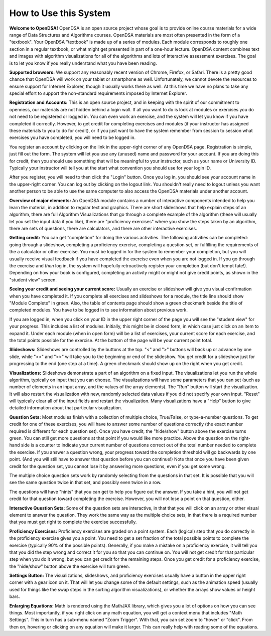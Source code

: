 .. This file is part of the OpenDSA eTextbook project. See
.. http://algoviz.org/OpenDSA for more details.
.. Copyright (c) 2012-2013 by the OpenDSA Project Contributors, and
.. distributed under an MIT open source license.

.. avmetadata::
   :author: Cliff Shaffer
   :prerequisites:
   :topic: OpenDSA

How to Use this System
======================

**Welcome to OpenDSA!**
OpenDSA is an open source project whose goal is to provide online
course materials for a wide range of Data Structures and Algorithms
courses.
OpenDSA materials are most often presented in the form of a
"textbook".
Your OpenDSA "textbook" is made up of a series of modules.
Each module corresponds to roughly one section in a regular textbook,
or what might get presented in part of a one-hour lecture.
OpenDSA content combines text and images with algorithm visualizations
for all of the algorithms and lots of interactive assessment exercises.
The goal is to let you know if you really understand what you have
been reading.

**Supported browsers:** We support any reasonably recent version of
Chrome, Firefox, or Safari.
There is a pretty good chance that OpenDSA will work on your tablet or
smartphone as well.
Unfortunately, we cannot devote the resources to ensure support for
Internet Explorer, though it usually works there as well.
At this time we have no plans to take any special effort to support
the non-standard requirements imposed by Internet Explorer.

**Registration and Accounts:**
This is an open source project, and in keeping with the spirit of our
commitment to  openness, our materials are not hidden behind a login
wall.
If all you want to do is look at modules or exercises
you do not need to be registered or logged in.
You can even work an exercise, and the system will let you know if
you have completed it correctly.
However, to get credit for completing exercises and modules
(if your instructor has assigned these materials to you to do for
credit),
or if you just want to have the system remember from session to
session what exercises you have completed,
you will need to be logged in.

You register an account by clicking on the link in the
upper-right corner of any OpenDSA page.
Registration is simple, just fill out the form.
The system will let you use any (unused) name and password for your
account.
If you are doing this for credit, then you should use something that
will be meaningful to your instructor, such as your name or
University ID.
Typically your instructor will tell you at the start what convention
you should use for your login ID.

After you register, you will need to then click the "Login" button.
Once you log in, you should see your account name in the upper-right
corner.
You can log out by clicking on the logout link.
You shouldn't really need to logout unless you want another person to
be able to use the same computer to also access the OpenDSA materials
under another account.

**Overview of major elements:**
An OpenDSA module contains a number of interactive components
intended to help you learn the material, in addition to regular text
and graphics.
There are short slideshows that help explain steps of an
algorithm,
there are full Algorithm Visualizations that go through a complete
example of the algorithm (these will usually let you set the input
data if you like),
there are "proficiency exercises" where you show the steps 
taken by an algorithm, there are sets of questions, there are
calculators, and there are other interactive exercises.

**Getting credit:**
You can get "completion" for doing the various activities.
The following activities can be completed:
going through a slideshow, completing a proficiency exercise,
completing a question set, or fulfilling the requirements of the a
calculator or other exercise.
You must be logged in for the system to remember your completion,
but you will usually receive visual feedback if you have completed the
exercise even when you are not logged in.
If you go through the exercise and *then* log in, the system will
hopefully retroactively register your completion
(but don't tempt fate!).
Depending on how your book is configured, completing an activity might
or might not give credit points, as shown in the "student view"
screen.

**Seeing your credit and seeing your current score:**
Usually an exercise or slideshow will give you visual confirmation
when you have completed it.
If you complete all exercises and slideshows for a module, the title
line should show "Module Complete" in green.
Also, the table of contents page should show a green checkmark beside
the title of completed modules.
You have to be logged in to see information about previous work.

If you are logged in, when you click on your ID in the upper right
corner of the page you will see the "student view" for your progress.
This includes a list of modules.
Initially, this might be in closed form, in which case just click on
an item to expand it.
Under each module (when in open form) will be a list of exercises,
your current score for each exercise, and the total points possible
for the exercise.
At the bottom of the page will be your current point total.

**Slideshows:**
Slideshows are controlled by the buttons at the top.
"<" and ">" buttons will back up or advance by one slide, while "<<"
and ">>" will take you to the beginning or end of the slideshow.
You get credit for a slideshow just for progressing to the end (one
step at a time).
A green checkmark should show up on the right when you get credit.

**Visualizations:**
Slideshows demonstrate a part of an algorithm on a fixed input.
The visualizations let you run the whole algorithm, typically on
input that you can choose.
The visualizations will have some parameters that you can set
(such as number of elements in an input array,
and the values of the array elements).
The "Run" button will start the visualization.
It will also restart the visualization with new, randomly selected
data values if you did not specify your own input.
"Reset" will typically clear all of the input fields and restart the
visualization.
Many visualizations have a "Help" button to give detailed information
about that particular visualization.

**Question Sets:**
Most modules finish with a collection of multiple
choice, True/False, or type-a-number questions.
To get credit for one of these exercises, you will have to
answer some number of questions correctly (the exact number required
is different for each question set).
Once you have credit, the "hide/show" button above the exercise turns
green.
You can still get more questions at that point if you would like more
practice.
Above the question on the right-hand side is a counter to indicate
your current number of questions correct out of the total number
needed to complete the exercise.
If you answer a question wrong, your progress toward the completion
threshold will go backwards by one point. (And you will still
have to answer that question before you can continue!)
Note that once you have been given credit for the question set,
you cannot lose it by answering more questions, even if you get some
wrong.

The multiple choice question sets work by randomly selecting from the
questions in that set.
It is possible that you will see the same question twice in that set,
and possibly even twice in a row.

The questions will have "hints" that you can get to help you
figure out the answer.
If you take a hint, you will not get credit for that question toward
completing the exercise.
However, you will not lose a point on that question, either.

**Interactive Question Sets:** Some of the question sets are
interactive, in that that you will click on an array or other visual
element to answer the question.
They work the same way as the multiple choice sets,
in that there is a required number that you must get right to complete
the exercise successfully.

**Proficiency Exercises:**
Proficiency exercises are graded on a point system.
Each (logical) step that you do correctly in the proficiency exercise
gives you a point.
You need to get a set fraction of the total possible points to
complete the exercise (typically 90% of the possible points).
Generally, if you make a mistake on a proficiency exercise, it will
tell you that you did the step wrong and correct it for you so that
you can continue on.
You will not get credit for that particular step
when you do it wrong, but you can get credit for the remaining steps.
Once you get credit for a proficiency exercise, the "hide/show"
button above the exercise will turn green.

**Settings Button:** The visualizations, slideshows, and proficiency
exercises usually have a button in the upper right corner with a
gear icon on it.
That will let you change some of the default settings,
such as the animation speed (usually used for things like the swap
steps in the sorting algorithm visualizations), or whether the arrays
show values or height bars.

**Enlarging Equations:** Math is rendered using the MathJAX library,
which gives you a lot of options on how you can see things.
Most importantly, if you right click on any math equation, you will
get a context menu that includes "Math Settings".
This in turn has a sub-menu named "Zoom Trigger".
With that, you can set zoom to "hover" or "click".
From then on, hovering or clicking on any equation will make it
larger.
This can really help with reading some of the equations.

